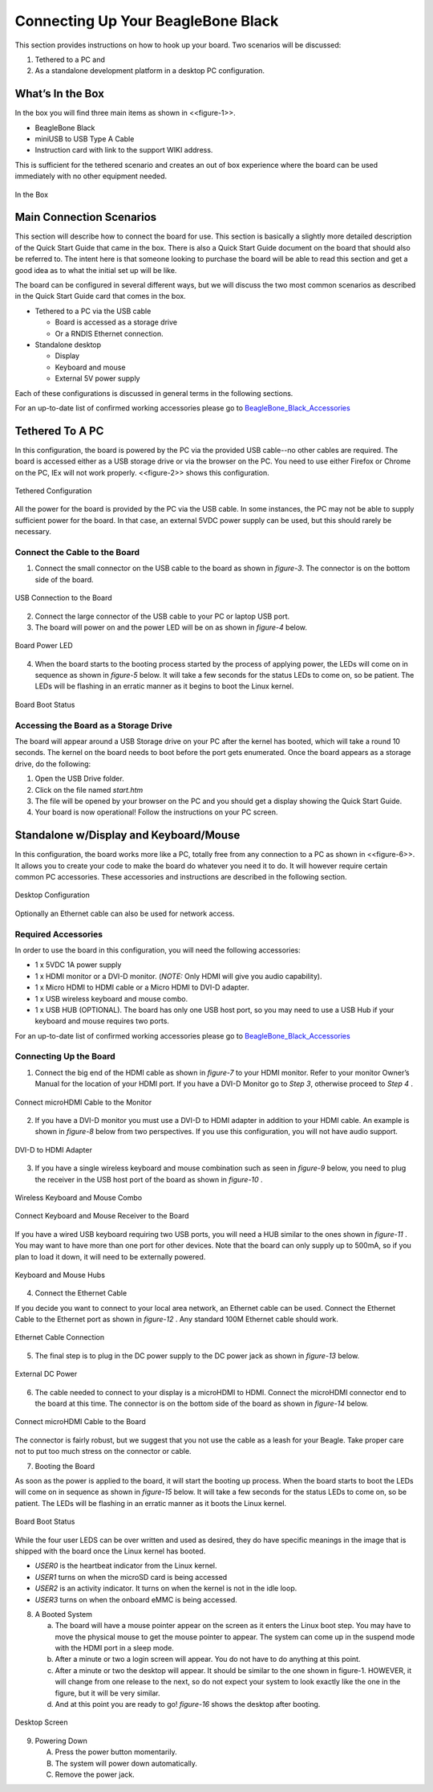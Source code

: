 
Connecting Up Your BeagleBone Black
#######################################

This section provides instructions on how to hook up your board. Two
scenarios will be discussed:

1.  Tethered to a PC and
2.  As a standalone development platform in a desktop PC configuration.

What’s In the Box
---------------------

In the box you will find three main items as shown in <<figure-1>>.

* BeagleBone Black
* miniUSB to USB Type A Cable
* Instruction card with link to the support WIKI address.

This is sufficient for the tethered scenario and creates an out of box
experience where the board can be used immediately with no other
equipment needed.

.. figure:: media/image7.jpg
   :width: 400px
   :align: center
   :alt: BeagleBone Black in the box.

   In the Box
   
Main Connection Scenarios
-----------------------------

This section will describe how to connect the board for use. This
section is basically a slightly more detailed description of the Quick
Start Guide that came in the box. There is also a Quick Start Guide
document on the board that should also be referred to. The intent here
is that someone looking to purchase the board will be able to read this
section and get a good idea as to what the initial set up will be like.

The board can be configured in several different ways, but we will
discuss the two most common scenarios as described in the Quick Start
Guide card that comes in the box.

* Tethered to a PC via the USB cable

  * Board is accessed as a storage drive 
  * Or a RNDIS Ethernet connection.
  
* Standalone desktop 

  * Display
  * Keyboard and mouse
  * External 5V power supply

Each of these configurations is discussed in general terms in the
following sections.

For an up-to-date list of confirmed working accessories please go to
`BeagleBone_Black_Accessories <http://elinux.org/BeagleBone_Black_Accessories_>`_
 


Tethered To A PC
--------------------


In this configuration, the board is powered by the PC via the provided
USB cable--no other cables are required. The board is accessed either as
a USB storage drive or via the browser on the PC. You need to use either
Firefox or Chrome on the PC, IEx will not work properly. <<figure-2>>
shows this configuration.

.. figure:: media/image8.jpg
   :width: 400px
   :align: center
   :alt: Tethered Configuration

   Tethered Configuration
   

All the power for the board is provided by the PC via the USB cable. In
some instances, the PC may not be able to supply sufficient power for
the board. In that case, an external 5VDC power supply can be used, but
this should rarely be necessary.


Connect the Cable to the Board
************************************


1. Connect the small connector on the USB cable to the board as shown in *figure-3*. The connector is on the bottom side of the board.

.. figure:: media/image9.jpg
   :width: 400px
   :align: center
   :alt: USB Connection to the Board

   USB Connection to the Board

2.  Connect the large connector of the USB cable to your PC or laptop USB port.
3.  The board will power on and the power LED will be on as shown in *figure-4* below.

.. figure:: media/image10.jpg
   :width: 400px
   :align: center
   :alt: Board Power LED

   Board Power LED

4. When the board starts to the booting process started by the process of applying power, the LEDs will come on in sequence as shown in *figure-5* below. It will take a few seconds for the status LEDs to come on, so be patient. The LEDs will be flashing in an erratic manner as it begins to boot the Linux kernel.

.. figure:: media/image11.jpg
   :width: 400px
   :align: center
   :alt: Board Boot Status

   Board Boot Status

Accessing the Board as a Storage Drive
********************************************

The board will appear around a USB Storage drive on your PC after the
kernel has booted, which will take a round 10 seconds. The kernel on the
board needs to boot before the port gets enumerated. Once the board
appears as a storage drive, do the following:

1.  Open the USB Drive folder.
2.  Click on the file named *start.htm*
3.  The file will be opened by your browser on the PC and you should get a display showing the Quick Start Guide.
4.  Your board is now operational! Follow the instructions on your PC screen.

Standalone w/Display and Keyboard/Mouse
-------------------------------------------

In this configuration, the board works more like a PC, totally free from
any connection to a PC as shown in <<figure-6>>. It allows you to create
your code to make the board do whatever you need it to do. It will
however require certain common PC accessories. These accessories and
instructions are described in the following section.

.. figure:: media/image12.jpg
   :width: 400px
   :align: center
   :alt: Desktop Configuration

   Desktop Configuration

Optionally an Ethernet cable can also be used for network access.

Required Accessories
**************************

In order to use the board in this configuration, you will need the
following accessories:

* 1 x 5VDC 1A power supply
* 1 x HDMI monitor or a DVI-D monitor. (*NOTE:* Only HDMI will give you audio capability).
* 1 x Micro HDMI to HDMI cable or a Micro HDMI to DVI-D adapter.
* 1 x USB wireless keyboard and mouse combo.
* 1 x USB HUB (OPTIONAL). The board has only one USB host port, so you may need to use a USB Hub if your keyboard and mouse requires two ports.

For an up-to-date list of confirmed working accessories please go to `BeagleBone_Black_Accessories <http://elinux.org/BeagleBone_Black_Accessories_>`_

Connecting Up the Board
*****************************

1. Connect the big end of the HDMI cable as shown in *figure-7* to your HDMI monitor. Refer to your monitor Owner’s Manual for the location of your HDMI port. If you have a DVI-D Monitor go to *Step 3*, otherwise proceed to *Step 4* .

.. figure:: media/image13.jpg
   :width: 400px
   :align: center
   :alt: Connect microHDMI Cable to the Monitor

   Connect microHDMI Cable to the Monitor

2.  If you have a DVI-D monitor you must use a DVI-D to HDMI adapter in addition to your HDMI cable. An example is shown in *figure-8* below from two perspectives. If you use this configuration, you will not have audio support.

.. figure:: media/image14.jpg
   :width: 400px
   :align: center
   :alt: DVI-D to HDMI Adapter

   DVI-D to HDMI Adapter

3.  If you have a single wireless keyboard and mouse combination such as seen in *figure-9* below, you need to plug the receiver in the USB host port of the board as shown in *figure-10* .

.. figure:: media/image16.jpg
   :width: 400px
   :align: center
   :alt: Wireless Keyboard and Mouse Combo

   Wireless Keyboard and Mouse Combo


.. figure:: media/image17.jpg
   :width: 400px
   :align: center
   :alt: Connect Keyboard and Mouse Receiver to the Board

   Connect Keyboard and Mouse Receiver to the Board

If you have a wired USB keyboard requiring two USB ports, you will need a HUB similar to the ones shown in *figure-11* . You may want to have more than one port for other devices. Note that the board can only supply up to 500mA, so if you plan to load it down, it will need to be externally powered.

.. figure:: media/image18.jpg
   :width: 400px
   :align: center
   :alt: Keyboard and Mouse Hubs

   Keyboard and Mouse Hubs

4. Connect the Ethernet Cable

If you decide you want to connect to your local area network, an Ethernet cable can be used. Connect the Ethernet Cable to the Ethernet port as shown in *figure-12* . Any standard 100M Ethernet cable should work.

.. figure:: media/image24.jpg
   :width: 400px
   :align: center
   :alt: Ethernet Cable Connection

   Ethernet Cable Connection

5. The final step is to plug in the DC power supply to the DC power jack as shown in *figure-13* below.

.. figure:: media/image25.jpg
   :width: 400px
   :align: center
   :alt: External DC Power

   External DC Power

6. The cable needed to connect to your display is a microHDMI to HDMI. Connect the microHDMI connector end to the board at this time. The connector is on the bottom side of the board as shown in *figure-14* below.

.. figure:: media/image26.jpg
   :width: 400px
   :align: center
   :alt: Connect microHDMI Cable to the Board 

   Connect microHDMI Cable to the Board
   
The connector is fairly robust, but we suggest that you not use the cable as a leash for your Beagle. Take proper care not to put too much stress on the connector or cable.

7. Booting the Board

As soon as the power is applied to the board, it will start the booting up process. When the board starts to boot the LEDs will come on in sequence as shown in *figure-15* below. It will take a few seconds for the status LEDs to come on, so be patient. The LEDs will be flashing in an erratic manner as it boots the Linux kernel.

.. figure:: media/image11.jpg
   :width: 400px
   :align: center
   :alt: Board Boot Status

   Board Boot Status

While the four user LEDS can be over written and used as desired, they
do have specific meanings in the image that is shipped with the board
once the Linux kernel has booted.

* *USER0* is the heartbeat indicator from the Linux kernel.
* *USER1* turns on when the microSD card is being accessed
* *USER2* is an activity indicator. It turns on when the kernel is not in the idle loop.
* *USER3* turns on when the onboard eMMC is being accessed.
  
8. A Booted System
   
   a. The board will have a mouse pointer appear on the screen as it enters the Linux boot step. You may have to move the physical mouse to get the mouse pointer to appear. 
      The system can come up in the suspend mode with the HDMI port in a sleep mode.
   b. After a minute or two a login screen will appear. You do not have to do anything at this point.
   c. After a minute or two the desktop will appear. It should be similar to the one shown in figure-1. HOWEVER, 
      it will change from one release to the next, so do not expect your system to look exactly like the one in the figure, but it will be very similar.
   d. And at this point you are ready to go! *figure-16* shows the desktop after booting.

.. figure:: media/image27.jpg
   :width: 400px
   :align: center
   :alt: Desktop Screen

   Desktop Screen

9. Powering Down
    
   A. Press the power button momentarily.
   B. The system will power down automatically. 
   C. Remove the power jack.
